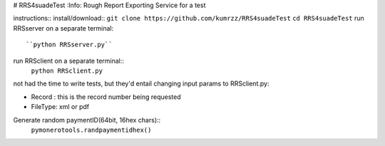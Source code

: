 # RRS4suadeTest  
:Info: Rough Report Exporting Service for a test


instructions::
install/download::
``git clone https://github.com/kumrzz/RRS4suadeTest``
``cd RRS4suadeTest``
run RRSserver on a separate terminal::
    ``python RRSserver.py``

run RRSclient on a separate terminal::
    ``python RRSclient.py``


not had the time to write tests, but they'd entail changing input params to RRSclient.py:

* Record : this is the record number being requested

* FileType: xml or pdf 

Generate random paymentID(64bit, 16hex chars)::
    ``pymonerotools.randpaymentidhex()``
